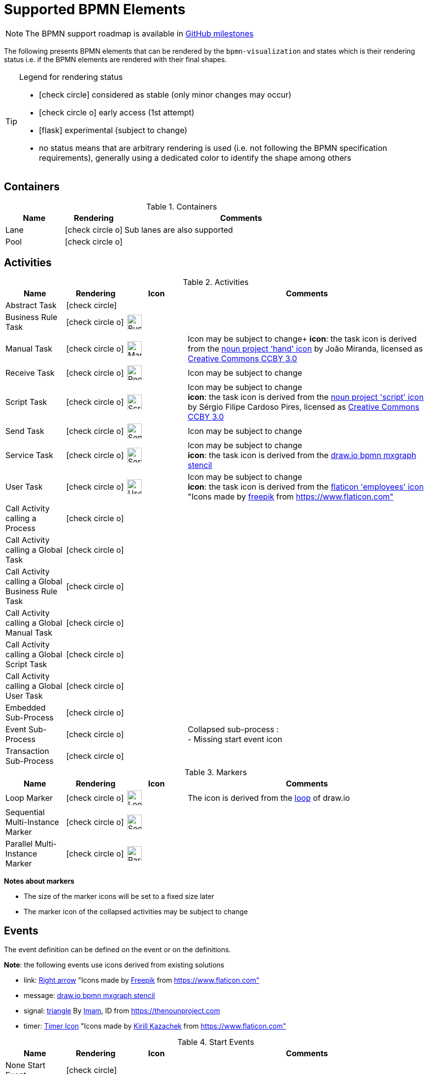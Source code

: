 [[supported-bpmn-elements]]
= Supported BPMN Elements
:icons: font
ifdef::env-github[]
:tip-caption: :bulb:
:note-caption: :information_source:
:important-caption: :heavy_exclamation_mark:
:caution-caption: :fire:
:warning-caption: :warning:
endif::[]

NOTE: The BPMN support roadmap is available in https://github.com/process-analytics/bpmn-visualization-js/milestones[GitHub milestones]


The following presents BPMN elements that can be rendered by the `bpmn-visualization` and states which is their rendering status i.e. if
the BPMN elements are rendered with their final shapes.

[TIP]
.Legend for rendering status
====
* icon:check-circle[] considered as stable (only minor changes may occur)
* icon:check-circle-o[] early access (1st attempt)
* icon:flask[] experimental (subject to change)
* no status means that are arbitrary rendering is used (i.e. not following the BPMN specification requirements), generally using a dedicated color to identify the shape among others
====


== Containers

[cols="1,1,4a", options="header"]
.Containers
|===
.^|Name
^.^|Rendering
.^|Comments

.^|Lane
^.^|icon:check-circle-o[]
.^|Sub lanes are also supported

.^|Pool
^.^|icon:check-circle-o[]
.^|
|===



== Activities

[cols="1,1,1,4", options="header"]
.Activities
|===
.^|Name
^.^|Rendering
^.^|Icon
.^|Comments

.^|Abstract Task
^.^|icon:check-circle[]
^.^|
.^|

.^|Business Rule Task
^.^|icon:check-circle-o[]
^.^|image:images/icons/task_business_rule.svg[Business rule icon,30]
.^|

.^|Manual Task
^.^|icon:check-circle-o[]
^.^|image:images/icons/task_manual.svg[Manual rule icon,30]
.^|Icon may be subject to change+
*icon*: the task icon is derived from the https://thenounproject.com/term/hand/7660/[noun project 'hand' icon] by João Miranda, licensed as https://creativecommons.org/licenses/by/3.0/us/legalcode[Creative Commons CCBY 3.0]

.^|Receive Task
^.^|icon:check-circle-o[]
^.^|image:images/icons/task_receive.svg[Receive rule icon,30]
.^|Icon may be subject to change

.^|Script Task
^.^|icon:check-circle-o[]
^.^|image:images/icons/task_script.svg[Script rule icon,30]
.^|Icon may be subject to change +
*icon*: the task icon is derived from the https://thenounproject.com/term/script/2331578/[noun project 'script' icon] by Sérgio Filipe Cardoso Pires, licensed as https://creativecommons.org/licenses/by/3.0/us/legalcode[Creative Commons CCBY 3.0]

.^|Send Task
^.^|icon:check-circle-o[]
^.^|image:images/icons/task_send.svg[Send rule icon,30]
.^|Icon may be subject to change

.^|Service Task
^.^|icon:check-circle-o[]
^.^|image:images/icons/task_service.svg[Service rule icon,30]
.^|Icon may be subject to change +
*icon*: the task icon is derived from the https://github.com/jgraph/drawio/blob/9394fb0f1430d2c869865827b2bbef5639f63478/src/main/webapp/stencils/bpmn.xml#L898[draw.io bpmn mxgraph stencil]

.^|User Task
^.^|icon:check-circle-o[]
^.^|image:images/icons/task_user.svg[User rule icon,30]
.^|Icon may be subject to change +
*icon*: the task icon is derived from the https://www.flaticon.com/free-icon/employees_554768[flaticon 'employees' icon] "Icons made by https://www.flaticon.com/authors/freepik[freepik] from https://www.flaticon.com"

.^|Call Activity calling a Process
^.^|icon:check-circle-o[]
^.^|
.^|

.^|Call Activity calling a Global Task
^.^|icon:check-circle-o[]
^.^|
.^|

.^|Call Activity calling a Global Business Rule Task
^.^|icon:check-circle-o[]
^.^|
.^|

.^|Call Activity calling a Global Manual Task
^.^|icon:check-circle-o[]
^.^|
.^|

.^|Call Activity calling a Global Script Task
^.^|icon:check-circle-o[]
^.^|
.^|

.^|Call Activity calling a Global User Task
^.^|icon:check-circle-o[]
^.^|
.^|

.^|Embedded Sub-Process
^.^|icon:check-circle-o[]
^.^|
.^|

.^|Event Sub-Process
^.^|icon:check-circle-o[]
^.^|
.^|Collapsed sub-process : + 
- Missing start event icon

.^|Transaction Sub-Process
^.^|icon:check-circle-o[]
^.^|
.^|
|===

[cols="1,1,1,4", options="header"]
.Markers
|===
.^|Name
^.^|Rendering
^.^|Icon
.^|Comments

.^|Loop Marker
^.^|icon:check-circle-o[]
^.^|image:images/icons/marker_loop.svg[Loop icon,30]
.^|The icon is derived from the https://github.com/jgraph/drawio/blob/9394fb0f1430d2c869865827b2bbef5639f63478/src/main/webapp/stencils/bpmn.xml#L543[loop] of draw.io

.^|Sequential Multi-Instance Marker
^.^|icon:check-circle-o[]
^.^|image:images/icons/marker_multi_instance_sequential.svg[Sequential Multi Instance icon,30]
.^|

.^|Parallel Multi-Instance Marker
^.^|icon:check-circle-o[]
^.^|image:images/icons/marker_multi_instance_parallel.svg[Parallel Multi Instance icon,30]
.^|
|===

*Notes about markers*

- The size of the marker icons will be set to a fixed size later
- The marker icon of the collapsed activities may be subject to change


== Events

The event definition can be defined on the event or on the definitions.

*Note*: the following events use icons derived from existing solutions

* link: https://www.flaticon.com/free-icon/right-arrow_222330[Right arrow] "Icons made by https://www.flaticon.com/authors/freepik[Freepik] from https://www.flaticon.com"
* message: https://github.com/jgraph/drawio/blob/0e19be6b42755790a749af30450c78c0d83be765/src/main/webapp/shapes/bpmn/mxBpmnShape2.js#L465[draw.io bpmn mxgraph stencil]
* signal: https://thenounproject.com/term/triangle/2452089/[triangle] By https://thenounproject.com/imamdji99[Imam], ID from https://thenounproject.com 
* timer: https://www.flaticon.com/free-icon/clock_223404[Timer Icon] "Icons made by https://www.flaticon.com/authors/kirill-kazachek[Kirill Kazachek] from https://www.flaticon.com"


[cols="1,1,1,4", options="header"]
.Start Events
|===
.^|Name
^.^|Rendering
^.^|Icon
.^|Comments

.^|None Start Event
^.^|icon:check-circle[]
^.^|
.^|

.^|Conditional Start Event
^.^|icon:check-circle-o[]
^.^|image:images/icons/event_intermediate_catch_start_boundary_conditional.svg[Conditional icon,30]
.^|The stroke & icon width may be adjusted

.^|Message Start Event
^.^|icon:check-circle-o[]
^.^|image:images/icons/event_intermediate_catch_start_boundary_message.svg[Message icon,30]
.^|The stroke & icon width may be adjusted

.^|Signal Start Event
^.^|icon:check-circle-o[]
^.^|image:images/icons/event_intermediate_catch_start_boundary_signal.svg[Signal icon,30]
.^|The stroke & icon width may be adjusted

.^|Timer Start Event
^.^|icon:check-circle-o[]
^.^|image:images/icons/event_intermediate_catch_start_boundary_timer.svg[Timer icon,30]
.^|The icon width may be adjusted
|===


[cols="1,1,1,4", options="header"]
.Event Sub-Process Interrupting Start Events
|===
.^|Name
^.^|Rendering
^.^|Icon
.^|Comments

.^|Compensation Interrupting Start Event
^.^|icon:check-circle-o[]
^.^|image:images/icons/event_start_boundary_compensation.svg[Compensation icon,30]
.^|The stroke & icon width may be adjusted

.^|Conditional Interrupting Start Event
^.^|icon:check-circle-o[]
^.^|image:images/icons/event_intermediate_catch_start_boundary_conditional.svg[Conditional icon,30]
.^|The stroke & icon width may be adjusted

.^|Error Interrupting Start Event
^.^|icon:check-circle-o[]
^.^|image:images/icons/event_start_boundary_error.svg[Error icon,30]
.^|The stroke & icon width may be adjusted

.^|Escalation Interrupting Start Event
^.^|icon:check-circle-o[]
^.^|image:images/icons/event_start_boundary_escalation.svg[Escalation icon,30]
.^|The stroke & icon width may be adjusted

.^|Message Interrupting Start Event
^.^|icon:check-circle-o[]
^.^|image:images/icons/event_intermediate_catch_start_boundary_message.svg[Message icon,30]
.^|The stroke & icon width may be adjusted

.^|Signal Interrupting Start Event
^.^|icon:check-circle-o[]
^.^|image:images/icons/event_intermediate_catch_start_boundary_signal.svg[Signal icon,30]
.^|The stroke & icon width may be adjusted

.^|Timer Interrupting Start Event
^.^|icon:check-circle-o[]
^.^|image:images/icons/event_intermediate_catch_start_boundary_timer.svg[Timer icon,30]
.^|The icon width may be adjusted
|===


[cols="1,1,1,4", options="header"]
.Event Sub-Process Non-Interrupting Start Events
|===
.^|Name
^.^|Rendering
^.^|Icon
.^|Comments

.^|Conditional Non-interrupting Start Event
^.^|icon:check-circle-o[]
^.^|image:images/icons/event_intermediate_catch_start_boundary_conditional.svg[Conditional icon,30]
.^|The stroke & icon width may be adjusted

.^|Escalation Non-interrupting Start Event
^.^|icon:check-circle-o[]
^.^|image:images/icons/event_start_boundary_escalation.svg[Escalation icon,30]
.^|The stroke & icon width may be adjusted

.^|Message Non-interrupting Start Event
^.^|icon:check-circle-o[]
^.^|image:images/icons/event_intermediate_catch_start_boundary_message.svg[Message icon,30]
.^|The stroke & icon width may be adjusted

.^|Signal Non-interrupting Start Event
^.^|icon:check-circle-o[]
^.^|image:images/icons/event_intermediate_catch_start_boundary_signal.svg[Signal icon,30]
.^|The stroke & icon width may be adjusted

.^|Timer Non-interrupting Start Event
^.^|icon:check-circle-o[]
^.^|image:images/icons/event_intermediate_catch_start_boundary_timer.svg[Timer icon,30]
.^|The icon width may be adjusted
|===


[cols="1,1,1,4", options="header"]
.Intermediate Catch Events
|===
.^|Name
^.^|Rendering
^.^|Icon
.^|Comments

.^|Conditional Intermediate Catch Event
^.^|icon:check-circle-o[]
^.^|image:images/icons/event_intermediate_catch_start_boundary_conditional.svg[Conditional icon,30]
.^|The stroke & icon width may be adjusted

.^|Link Intermediate Catch Event
^.^|icon:check-circle-o[]
^.^|image:images/icons/event_intermediate_catch_link.svg[Link icon,30]
.^|The stroke & icon width may be adjusted

.^|Message Intermediate Catch Event
^.^|icon:check-circle-o[]
^.^|image:images/icons/event_intermediate_catch_start_boundary_message.svg[Message icon,30]
.^|The stroke & icon width may be adjusted

.^|Signal Intermediate Catch Event
^.^|icon:check-circle-o[]
^.^|image:images/icons/event_intermediate_catch_start_boundary_signal.svg[Signal icon,30]
.^|The stroke & icon width may be adjusted

.^|Timer Intermediate Catch Event
^.^|icon:check-circle-o[]
^.^|image:images/icons/event_intermediate_catch_start_boundary_timer.svg[Timer icon,30]
.^|The icon width may be adjusted
|===


[cols="1,1,1,4", options="header"]
.Intermediate Throw Events
|===
.^|Name
^.^|Rendering
^.^|Icon
.^|Comments

.^|None Intermediate Throw Event
^.^|icon:check-circle-o[]
^.^|
.^|The stroke width may be adjusted

.^|Compensation Intermediate Throw Event
^.^|icon:check-circle-o[]
^.^|image:images/icons/event_intermediate_throw_end_compensation.svg[Compensation icon,30]
.^|The stroke & icon width may be adjusted

.^|Escalation Intermediate Throw Event
^.^|icon:check-circle-o[]
^.^|image:images/icons/event_intermediate_throw_end_escalation.svg[Escalation icon,30]
.^|The stroke & icon width may be adjusted

.^|Link Intermediate Throw Event
^.^|icon:check-circle-o[]
^.^|image:images/icons/event_intermediate_throw_link.svg[Link icon,30]
.^|The stroke & icon width may be adjusted

.^|Message Intermediate Throw Event
^.^|icon:check-circle-o[]
^.^|image:images/icons/event_intermediate_throw_end_message.svg[Message icon,30]
.^|The stroke & icon width may be adjusted

.^|Signal Intermediate Throw Event
^.^|icon:check-circle-o[]
^.^|image:images/icons/event_intermediate_throw_end_signal.svg[Signal icon,30]
.^|The stroke & icon width may be adjusted
|===


[cols="1,1,1,4", options="header"]
.Interrupting Boundary Events
|===
.^|Name
^.^|Rendering
^.^|Icon
.^|Comments

.^|Cancel Interrupting Boundary Event
^.^|icon:check-circle-o[]
^.^|image:images/icons/event_boundary_cancel.svg[Cancel icon,30]
.^|The stroke & icon width may be adjusted

.^|Compensation Interrupting Boundary Event
^.^|icon:check-circle-o[]
^.^|image:images/icons/event_start_boundary_compensation.svg[Compensation icon,30]
.^|The stroke & icon width may be adjusted

.^|Conditional Interrupting Boundary Event
^.^|icon:check-circle-o[]
^.^|image:images/icons/event_intermediate_catch_start_boundary_conditional.svg[Conditional icon,30]
.^|The stroke & icon width may be adjusted

.^|Error Interrupting Boundary Event
^.^|icon:check-circle-o[]
^.^|image:images/icons/event_start_boundary_error.svg[Error icon,30]
.^|The stroke & icon width may be adjusted

.^|Escalation Interrupting Boundary Event
^.^|icon:check-circle-o[]
^.^|image:images/icons/event_start_boundary_escalation.svg[Escalation icon,30]
.^|The stroke & icon width may be adjusted

.^|Message Interrupting Boundary Event
^.^|icon:check-circle-o[]
^.^|image:images/icons/event_intermediate_catch_start_boundary_message.svg[Message icon,30]
.^|The stroke & icon width may be adjusted

.^|Signal Interrupting Boundary Event
^.^|icon:check-circle-o[]
^.^|image:images/icons/event_intermediate_catch_start_boundary_signal.svg[Signal icon,30]
.^|The stroke & icon width may be adjusted

.^|Timer Interrupting Boundary Event
^.^|icon:check-circle-o[]
^.^|image:images/icons/event_intermediate_catch_start_boundary_timer.svg[Timer icon,30]
.^|The stroke & icon width may be adjusted
|===


[cols="1,1,1,4", options="header"]
.Non-interrupting Boundary Events
|===
.^|Name
^.^|Rendering
^.^|Icon
.^|Comments

.^|Conditional Non-interrupting Boundary Event
^.^|icon:check-circle-o[]
^.^|image:images/icons/event_intermediate_catch_start_boundary_conditional.svg[Conditional icon,30]
.^|The stroke & icon width may be adjusted

.^|Escalation Non-interrupting Boundary Event
^.^|icon:check-circle-o[]
^.^|image:images/icons/event_start_boundary_escalation.svg[Escalation icon,30]
.^|The stroke & icon width may be adjusted

.^|Message Non-interrupting Boundary Event
^.^|icon:check-circle-o[]
^.^|image:images/icons/event_intermediate_catch_start_boundary_message.svg[Message icon,30]
.^|The stroke & icon width may be adjusted

.^|Signal Non-interrupting Boundary Event
^.^|icon:check-circle-o[]
^.^|image:images/icons/event_intermediate_catch_start_boundary_signal.svg[Signal icon,30]
.^|The stroke & icon width may be adjusted

.^|Timer Non-interrupting Boundary Event
^.^|icon:check-circle-o[]
^.^|image:images/icons/event_intermediate_catch_start_boundary_timer.svg[Timer icon,30]
.^|The stroke & icon width may be adjusted
|===


[cols="1,1,1,4", options="header"]
.End Events
|===
.^|Name
^.^|Rendering
^.^|Icon
.^|Comments

.^|None End Event
^.^|icon:check-circle-o[]
^.^|
.^|The stroke width may be adjusted

.^|Cancel End Event
^.^|icon:check-circle-o[]
^.^|image:images/icons/event_end_cancel.svg[Cancel icon,30]
.^|The icon width may be adjusted

.^|Compensation End Event
^.^|icon:check-circle-o[]
^.^|image:images/icons/event_intermediate_throw_end_compensation.svg[Compensation icon,30]
.^|The icon width may be adjusted

.^|Error End Event
^.^|icon:check-circle-o[]
^.^|image:images/icons/event_end_error.svg[Error icon,30]
.^|The icon width may be adjusted

.^|Escalation End Event
^.^|icon:check-circle-o[]
^.^|image:images/icons/event_intermediate_throw_end_escalation.svg[Escalation icon,30]
.^|The icon width may be adjusted

.^|Message End Event
^.^|icon:check-circle-o[]
^.^|image:images/icons/event_intermediate_throw_end_message.svg[Message icon,30]
.^|The stroke & icon width may be adjusted

.^|Signal End Event
^.^|icon:check-circle-o[]
^.^|image:images/icons/event_intermediate_throw_end_signal.svg[Signal icon,30]
.^|The stroke & icon width may be adjusted

.^|Terminate End Event
^.^|icon:check-circle-o[]
^.^|image:images/icons/event_end_terminate.svg[Terminate icon,30]
.^|The stroke width may be adjusted
|===



== Flows

[cols="1,1,4a", options="header"]
.Flows
|===
.^|Name
^.^|Rendering
.^|Comments

.^|Sequence Flow
^.^|icon:check-circle-o[]
.^|Subject to change: arrow size/form and position endpoint

.^|Default Sequence Flow
^.^|icon:check-circle-o[]
.^|Subject to change: arrow size/form and position endpoint +
*marker* is derived from https://github.com/jgraph/drawio/blob/f539f1ff362e76127dcc7e68b5a9d83dd7d4965c/src/main/webapp/js/mxgraph/Shapes.js#L2796[dash marker] of draw.io

.^|Conditional Sequence Flow
^.^|icon:check-circle-o[]
|Subject to change: arrow size/form and position endpoint

.^|Message Flow
^.^|icon:check-circle-o[]
.^|- No message: Subject to change: arrow size/form and position endpoint +
- Initiating message: To do
- Non-initiating message: To do

.^|Way Points
^.^|icon:flask[]
.^|Subject to change: paths may be rounded
|===


== Gateways


[cols="1,1,1,4", options="header"]
.Gateways
|===
.^|Name
^.^|Rendering
^.^|Icon
.^|Comments

.^|Exclusive
^.^|icon:check-circle-o[]
^.^|image:images/icons/gateway_exclusive.svg[Exclusive icon,30]
.^|Icon may be subject to change +

.^|Inclusive
^.^|icon:check-circle-o[]
^.^|image:images/icons/gateway_inclusive.svg[Inclusive icon,30]
.^|Icon may be subject to change +

.^|Parallel
^.^|icon:check-circle-o[]
^.^|image:images/icons/gateway_parallel.svg[Parallel icon,30]
.^|Icon may be subject to change +

.^|Event-Based
^.^|icon:check-circle-o[]
^.^|image:images/icons/gateway_event_based.svg[Event-Based icon,30] image:images/icons/gateway_event_based_exclusive.svg[Exclusive Event-Based icon,30] image:images/icons/gateway_event_based_parallel.svg[Parallel Event-Based icon,30]
.^|Support the `event gateway type` (Exclusive and Parallel) and the `instantiate` status

.^|Complex
^.^|icon:check-circle-o[]
^.^|image:images/icons/gateway_complex.svg[Complex icon,30]
.^|Icon may be subject to change +
|===


== Labels


[cols="1,1,4", options="header"]
.Labels
|===
.^|Name
^.^|Rendering
.^|Comments

.^|Shape Label
^.^|icon:check-circle-o[]
.^|

.^|Edge Label
^.^|icon:check-circle-o[]
.^|
|===



== Artifacts


[cols="1,1,4", options="header"]
.Artifacts
|===
.^|Name
^.^|Rendering
.^|Comments

.^|Group
^.^|icon:check-circle[]
.^|

.^|Text Annotation
^.^|icon:check-circle-o[]
.^|
|===




== Associations


[cols="1,1,4", options="header"]
.Associations
|===
.^|Name
^.^|Rendering
.^|Comments
.^|Text Annotation Association
^.^|icon:check-circle-o[]
.^|All three directional associations are supported: None, One, Both
|===
